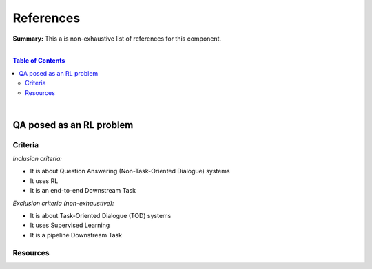 .. |br| raw:: html

  <br/>
  
References
==========

**Summary:** This a is non-exhaustive list of references for this component.

|

.. contents:: **Table of Contents**

|

QA posed as an RL problem
-------------------------

Criteria
^^^^^^^^

*Inclusion criteria:*

* It is about Question Answering (Non-Task-Oriented Dialogue) systems
* It uses RL
* It is an end-to-end Downstream Task

*Exclusion criteria (non-exhaustive):*

* It is about Task-Oriented Dialogue (TOD) systems
* It uses Supervised Learning
* It is a pipeline Downstream Task

Resources
^^^^^^^^^

